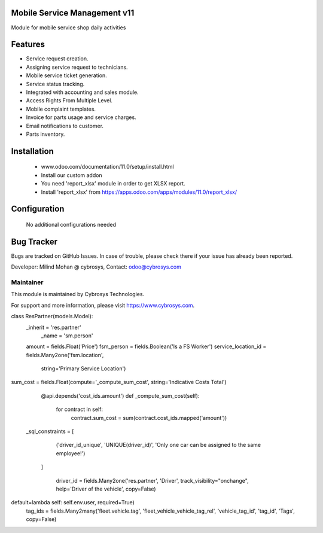 Mobile Service Management v11
=============================
Module for mobile service shop daily activities

Features
========
* Service request creation.
* Assigning service request to technicians.
* Mobile service ticket generation.
* Service status tracking.
* Integrated with accounting and sales module.
* Access Rights From Multiple Level.
* Mobile complaint templates.
* Invoice for parts usage and service charges.
* Email notifications to customer.
* Parts inventory.

Installation
============
	- www.odoo.com/documentation/11.0/setup/install.html
	- Install our custom addon
	- You need 'report_xlsx' module in order to get XLSX report.
	- Install 'report_xlsx' from https://apps.odoo.com/apps/modules/11.0/report_xlsx/

Configuration
=============

    No additional configurations needed

Bug Tracker
===========
Bugs are tracked on GitHub Issues. In case of trouble, please check there if your issue has already been reported.

Developer: Milind Mohan @ cybrosys, Contact: odoo@cybrosys.com

Maintainer
----------

This module is maintained by Cybrosys Technologies.

For support and more information, please visit https://www.cybrosys.com.

class ResPartner(models.Model):
    _inherit = 'res.partner'
	_name = 'sm.person'
    amount = fields.Float('Price')
    fsm_person = fields.Boolean('Is a FS Worker')
    service_location_id = fields.Many2one('fsm.location',
                                          string='Primary Service Location')


sum_cost = fields.Float(compute='_compute_sum_cost', string='Indicative Costs Total')

    @api.depends('cost_ids.amount')
    def _compute_sum_cost(self):
        for contract in self:
            contract.sum_cost = sum(contract.cost_ids.mapped('amount'))

 _sql_constraints = [
        ('driver_id_unique', 'UNIQUE(driver_id)', 'Only one car can be assigned to the same employee!')
    ]

	driver_id = fields.Many2one('res.partner', 'Driver', track_visibility="onchange", help='Driver of the vehicle', copy=False)

default=lambda self: self.env.user, required=True)
 tag_ids = fields.Many2many('fleet.vehicle.tag', 'fleet_vehicle_vehicle_tag_rel', 'vehicle_tag_id', 'tag_id', 'Tags', copy=False)
